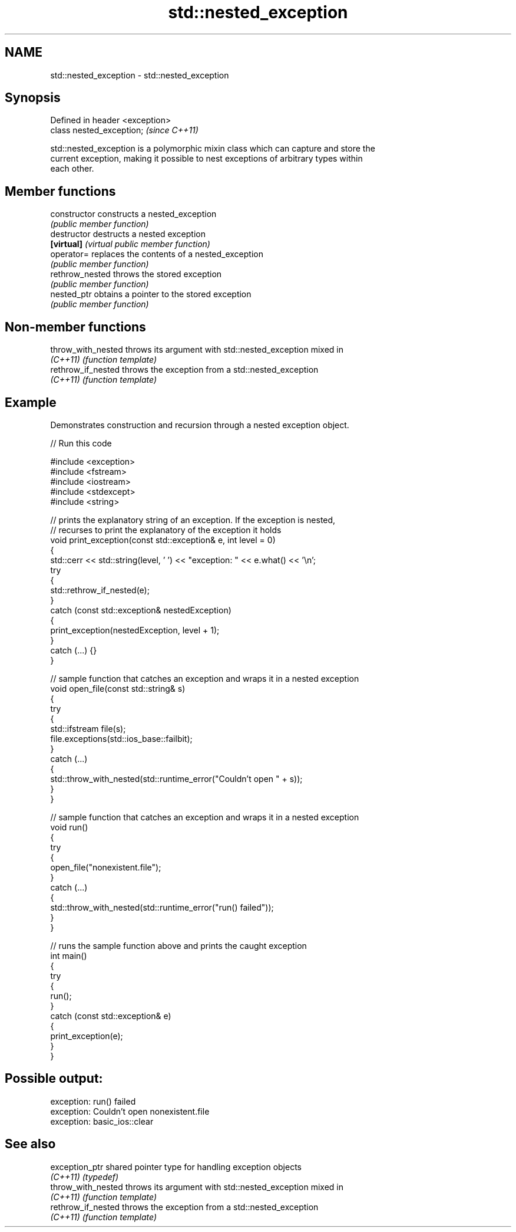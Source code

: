 .TH std::nested_exception 3 "2024.06.10" "http://cppreference.com" "C++ Standard Libary"
.SH NAME
std::nested_exception \- std::nested_exception

.SH Synopsis
   Defined in header <exception>
   class nested_exception;        \fI(since C++11)\fP

   std::nested_exception is a polymorphic mixin class which can capture and store the
   current exception, making it possible to nest exceptions of arbitrary types within
   each other.

.SH Member functions

   constructor    constructs a nested_exception
                  \fI(public member function)\fP
   destructor     destructs a nested exception
   \fB[virtual]\fP      \fI(virtual public member function)\fP
   operator=      replaces the contents of a nested_exception
                  \fI(public member function)\fP
   rethrow_nested throws the stored exception
                  \fI(public member function)\fP
   nested_ptr     obtains a pointer to the stored exception
                  \fI(public member function)\fP

.SH Non-member functions

   throw_with_nested throws its argument with std::nested_exception mixed in
   \fI(C++11)\fP           \fI(function template)\fP
   rethrow_if_nested throws the exception from a std::nested_exception
   \fI(C++11)\fP           \fI(function template)\fP

.SH Example



   Demonstrates construction and recursion through a nested exception object.


// Run this code

 #include <exception>
 #include <fstream>
 #include <iostream>
 #include <stdexcept>
 #include <string>

 // prints the explanatory string of an exception. If the exception is nested,
 // recurses to print the explanatory of the exception it holds
 void print_exception(const std::exception& e, int level =  0)
 {
     std::cerr << std::string(level, ' ') << "exception: " << e.what() << '\\n';
     try
     {
         std::rethrow_if_nested(e);
     }
     catch (const std::exception& nestedException)
     {
         print_exception(nestedException, level + 1);
     }
     catch (...) {}
 }

 // sample function that catches an exception and wraps it in a nested exception
 void open_file(const std::string& s)
 {
     try
     {
         std::ifstream file(s);
         file.exceptions(std::ios_base::failbit);
     }
     catch (...)
     {
         std::throw_with_nested(std::runtime_error("Couldn't open " + s));
     }
 }

 // sample function that catches an exception and wraps it in a nested exception
 void run()
 {
     try
     {
         open_file("nonexistent.file");
     }
     catch (...)
     {
         std::throw_with_nested(std::runtime_error("run() failed"));
     }
 }

 // runs the sample function above and prints the caught exception
 int main()
 {
     try
     {
         run();
     }
     catch (const std::exception& e)
     {
         print_exception(e);
     }
 }

.SH Possible output:

 exception: run() failed
  exception: Couldn't open nonexistent.file
   exception: basic_ios::clear

.SH See also

   exception_ptr     shared pointer type for handling exception objects
   \fI(C++11)\fP           \fI(typedef)\fP
   throw_with_nested throws its argument with std::nested_exception mixed in
   \fI(C++11)\fP           \fI(function template)\fP
   rethrow_if_nested throws the exception from a std::nested_exception
   \fI(C++11)\fP           \fI(function template)\fP
